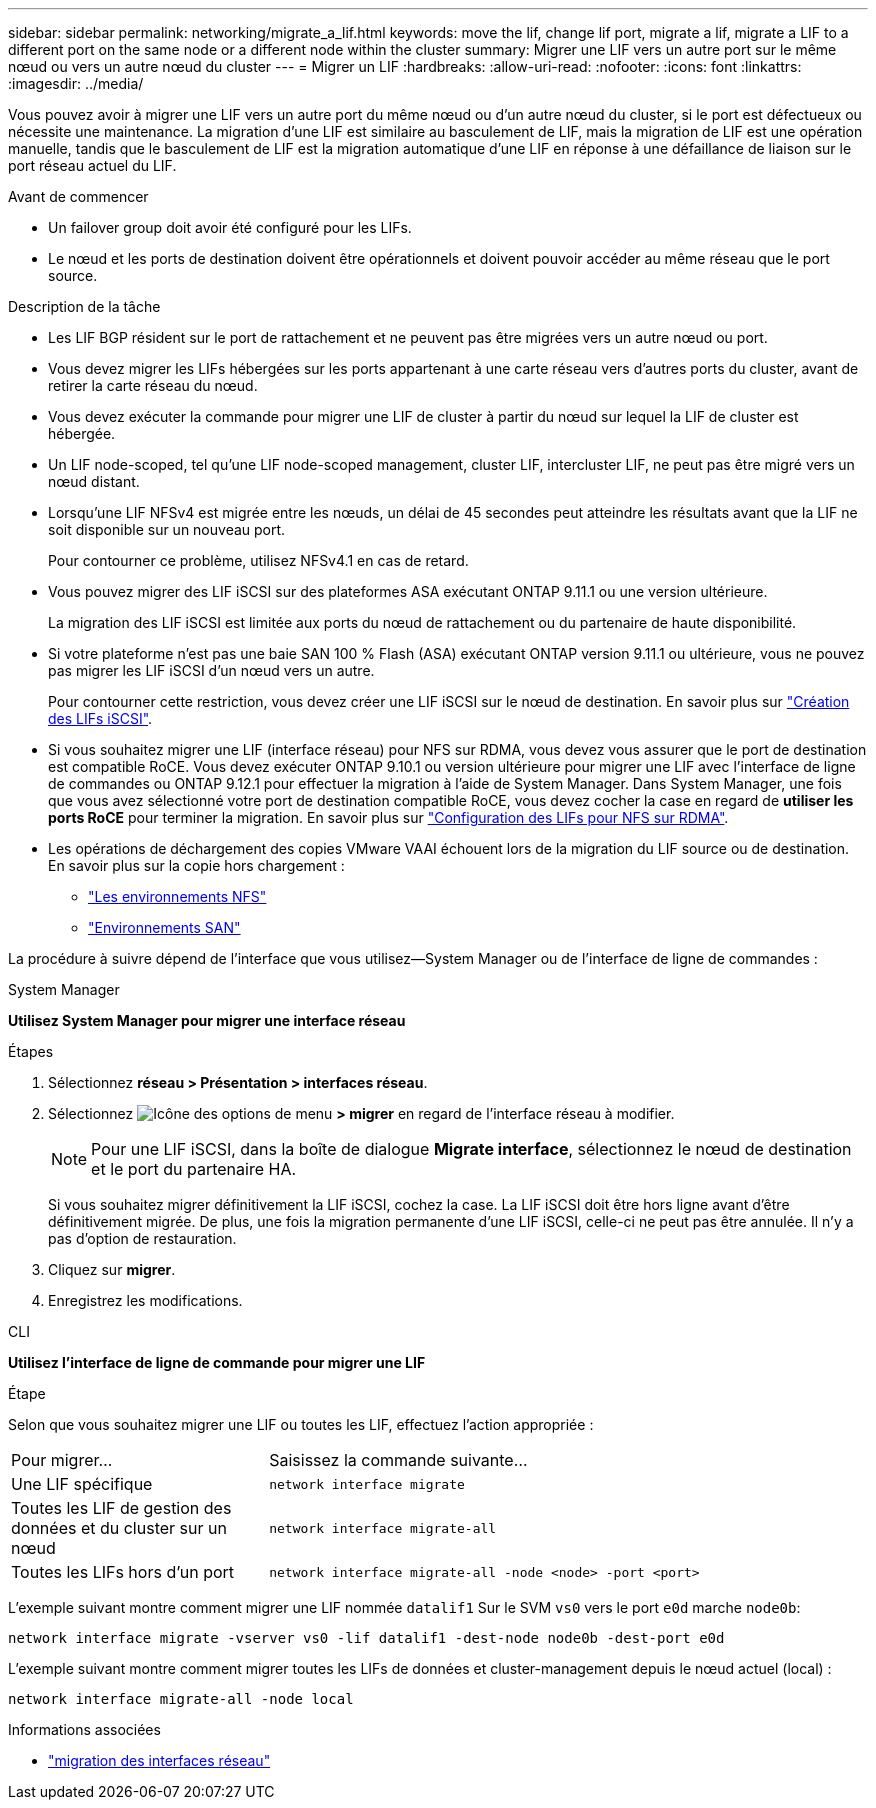 ---
sidebar: sidebar 
permalink: networking/migrate_a_lif.html 
keywords: move the lif, change lif port, migrate a lif, migrate a LIF to a different port on the same node or a different node within the cluster 
summary: Migrer une LIF vers un autre port sur le même nœud ou vers un autre nœud du cluster 
---
= Migrer un LIF
:hardbreaks:
:allow-uri-read: 
:nofooter: 
:icons: font
:linkattrs: 
:imagesdir: ../media/


[role="lead"]
Vous pouvez avoir à migrer une LIF vers un autre port du même nœud ou d'un autre nœud du cluster, si le port est défectueux ou nécessite une maintenance. La migration d'une LIF est similaire au basculement de LIF, mais la migration de LIF est une opération manuelle, tandis que le basculement de LIF est la migration automatique d'une LIF en réponse à une défaillance de liaison sur le port réseau actuel du LIF.

.Avant de commencer
* Un failover group doit avoir été configuré pour les LIFs.
* Le nœud et les ports de destination doivent être opérationnels et doivent pouvoir accéder au même réseau que le port source.


.Description de la tâche
* Les LIF BGP résident sur le port de rattachement et ne peuvent pas être migrées vers un autre nœud ou port.
* Vous devez migrer les LIFs hébergées sur les ports appartenant à une carte réseau vers d'autres ports du cluster, avant de retirer la carte réseau du nœud.
* Vous devez exécuter la commande pour migrer une LIF de cluster à partir du nœud sur lequel la LIF de cluster est hébergée.
* Un LIF node-scoped, tel qu'une LIF node-scoped management, cluster LIF, intercluster LIF, ne peut pas être migré vers un nœud distant.
* Lorsqu'une LIF NFSv4 est migrée entre les nœuds, un délai de 45 secondes peut atteindre les résultats avant que la LIF ne soit disponible sur un nouveau port.
+
Pour contourner ce problème, utilisez NFSv4.1 en cas de retard.

* Vous pouvez migrer des LIF iSCSI sur des plateformes ASA exécutant ONTAP 9.11.1 ou une version ultérieure.
+
La migration des LIF iSCSI est limitée aux ports du nœud de rattachement ou du partenaire de haute disponibilité.

* Si votre plateforme n'est pas une baie SAN 100 % Flash (ASA) exécutant ONTAP version 9.11.1 ou ultérieure, vous ne pouvez pas migrer les LIF iSCSI d'un nœud vers un autre.
+
Pour contourner cette restriction, vous devez créer une LIF iSCSI sur le nœud de destination. En savoir plus sur link:../networking/create_a_lif.html["Création des LIFs iSCSI"].

* Si vous souhaitez migrer une LIF (interface réseau) pour NFS sur RDMA, vous devez vous assurer que le port de destination est compatible RoCE. Vous devez exécuter ONTAP 9.10.1 ou version ultérieure pour migrer une LIF avec l'interface de ligne de commandes ou ONTAP 9.12.1 pour effectuer la migration à l'aide de System Manager. Dans System Manager, une fois que vous avez sélectionné votre port de destination compatible RoCE, vous devez cocher la case en regard de *utiliser les ports RoCE* pour terminer la migration. En savoir plus sur link:../nfs-rdma/configure-lifs-task.html["Configuration des LIFs pour NFS sur RDMA"].
* Les opérations de déchargement des copies VMware VAAI échouent lors de la migration du LIF source ou de destination. En savoir plus sur la copie hors chargement :
+
** link:../nfs-admin/support-vmware-vstorage-over-nfs-concept.html["Les environnements NFS"]
** link:../san-admin/storage-virtualization-vmware-copy-offload-concept.html["Environnements SAN"]




La procédure à suivre dépend de l'interface que vous utilisez--System Manager ou de l'interface de ligne de commandes :

[role="tabbed-block"]
====
.System Manager
--
*Utilisez System Manager pour migrer une interface réseau*

.Étapes
. Sélectionnez *réseau > Présentation > interfaces réseau*.
. Sélectionnez image:icon_kabob.gif["Icône des options de menu"] *> migrer* en regard de l'interface réseau à modifier.
+

NOTE: Pour une LIF iSCSI, dans la boîte de dialogue *Migrate interface*, sélectionnez le nœud de destination et le port du partenaire HA.

+
Si vous souhaitez migrer définitivement la LIF iSCSI, cochez la case. La LIF iSCSI doit être hors ligne avant d'être définitivement migrée. De plus, une fois la migration permanente d'une LIF iSCSI, celle-ci ne peut pas être annulée. Il n'y a pas d'option de restauration.

. Cliquez sur *migrer*.
. Enregistrez les modifications.


--
.CLI
--
*Utilisez l'interface de ligne de commande pour migrer une LIF*

.Étape
Selon que vous souhaitez migrer une LIF ou toutes les LIF, effectuez l'action appropriée :

[cols="30,70"]
|===


| Pour migrer... | Saisissez la commande suivante... 


 a| 
Une LIF spécifique
 a| 
`network interface migrate`



 a| 
Toutes les LIF de gestion des données et du cluster sur un nœud
 a| 
`network interface migrate-all`



 a| 
Toutes les LIFs hors d'un port
 a| 
`network interface migrate-all -node <node> -port <port>`

|===
L'exemple suivant montre comment migrer une LIF nommée `datalif1` Sur le SVM `vs0` vers le port `e0d` marche `node0b`:

....
network interface migrate -vserver vs0 -lif datalif1 -dest-node node0b -dest-port e0d
....
L'exemple suivant montre comment migrer toutes les LIFs de données et cluster-management depuis le nœud actuel (local) :

....
network interface migrate-all -node local
....
--
====
.Informations associées
* link:https://docs.netapp.com/us-en/ontap-cli/network-interface-migrate.html["migration des interfaces réseau"^]

